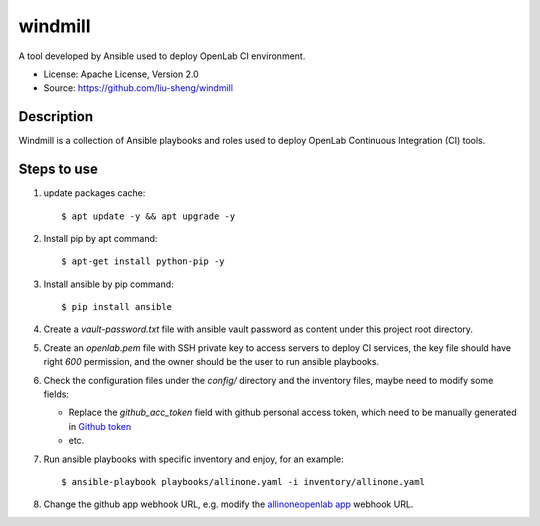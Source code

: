 ========
windmill
========

A tool developed by Ansible used to deploy OpenLab CI environment.

* License: Apache License, Version 2.0
* Source: https://github.com/liu-sheng/windmill

Description
-----------

Windmill is a collection of Ansible playbooks and roles used to deploy OpenLab
Continuous Integration (CI) tools.

Steps to use
------------

1. update packages cache::

   $ apt update -y && apt upgrade -y

2. Install pip by apt command::

   $ apt-get install python-pip -y

3. Install ansible by pip command::

   $ pip install ansible

4. Create a `vault-password.txt` file with ansible vault password as content under this project
   root directory.

5. Create an `openlab.pem` file with SSH private key to access servers to deploy CI services,
   the key file should have right `600` permission, and the owner should be the user to run
   ansible playbooks.

6. Check the configuration files under the `config/` directory and the inventory files, maybe
   need to modify some fields:

   - Replace the `github_acc_token` field with github personal access token, which need to be
     manually generated in `Github token`_
   - etc.

.. _Github token: https://github.com/settings/tokens

7. Run ansible playbooks with specific inventory and enjoy, for an example::

    $ ansible-playbook playbooks/allinone.yaml -i inventory/allinone.yaml

8. Change the github app webhook URL, e.g. modify the `allinoneopenlab app`_ webhook URL.

.. _allinoneopenlab app: https://github.com/settings/apps/liu-openlab-ci
